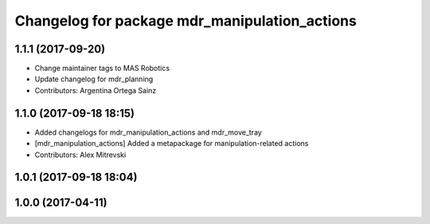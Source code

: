 ^^^^^^^^^^^^^^^^^^^^^^^^^^^^^^^^^^^^^^^^^^^^^^
Changelog for package mdr_manipulation_actions
^^^^^^^^^^^^^^^^^^^^^^^^^^^^^^^^^^^^^^^^^^^^^^

1.1.1 (2017-09-20)
------------------
* Change maintainer tags to MAS Robotics
* Update changelog for mdr_planning
* Contributors: Argentina Ortega Sainz

1.1.0 (2017-09-18 18:15)
------------------------
* Added changelogs for mdr_manipulation_actions and mdr_move_tray
* [mdr_manipulation_actions] Added a metapackage for manipulation-related actions
* Contributors: Alex Mitrevski

1.0.1 (2017-09-18 18:04)
------------------------

1.0.0 (2017-04-11)
------------------
